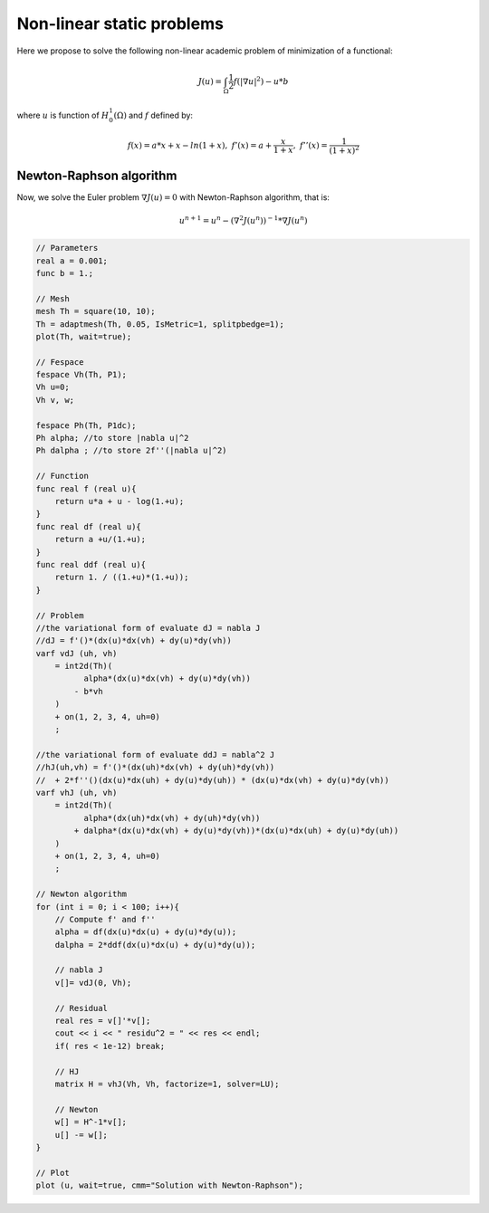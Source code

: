 Non-linear static problems
==========================

Here we propose to solve the following non-linear academic problem of minimization of a functional:

.. math::
    J(u) = \int_\Omega \frac{1}{2} f(|\nabla u|^2) - u*b

where :math:`u` is function of :math:`H^1_0(\Omega)` and :math:`f` defined by:

.. math::
    f(x) = a*x + x-ln(1+x),\ f'(x) = a+\frac{x}{1+x},\ f''(x) = \frac{1}{(1+x)^2}

Newton-Raphson algorithm
------------------------

Now, we solve the Euler problem :math:`\nabla J (u) = 0` with Newton-Raphson algorithm, that is:

.. math::
    u^{n+1} = u^n - ( \nabla^2 J (u^{n}))^{-1}*\nabla J(u^n)

.. code-block:: freefem

    // Parameters
    real a = 0.001;
    func b = 1.;

    // Mesh
    mesh Th = square(10, 10);
    Th = adaptmesh(Th, 0.05, IsMetric=1, splitpbedge=1);
    plot(Th, wait=true);

    // Fespace
    fespace Vh(Th, P1);
    Vh u=0;
    Vh v, w;

    fespace Ph(Th, P1dc);
    Ph alpha; //to store |nabla u|^2
    Ph dalpha ; //to store 2f''(|nabla u|^2)

    // Function
    func real f (real u){
        return u*a + u - log(1.+u);
    }
    func real df (real u){
        return a +u/(1.+u);
    }
    func real ddf (real u){
        return 1. / ((1.+u)*(1.+u));
    }

    // Problem
    //the variational form of evaluate dJ = nabla J
    //dJ = f'()*(dx(u)*dx(vh) + dy(u)*dy(vh))
    varf vdJ (uh, vh)
        = int2d(Th)(
              alpha*(dx(u)*dx(vh) + dy(u)*dy(vh))
            - b*vh
        )
        + on(1, 2, 3, 4, uh=0)
        ;

    //the variational form of evaluate ddJ = nabla^2 J
    //hJ(uh,vh) = f'()*(dx(uh)*dx(vh) + dy(uh)*dy(vh))
    //  + 2*f''()(dx(u)*dx(uh) + dy(u)*dy(uh)) * (dx(u)*dx(vh) + dy(u)*dy(vh))
    varf vhJ (uh, vh)
        = int2d(Th)(
              alpha*(dx(uh)*dx(vh) + dy(uh)*dy(vh))
            + dalpha*(dx(u)*dx(vh) + dy(u)*dy(vh))*(dx(u)*dx(uh) + dy(u)*dy(uh))
        )
        + on(1, 2, 3, 4, uh=0)
        ;

    // Newton algorithm
    for (int i = 0; i < 100; i++){
        // Compute f' and f''
        alpha = df(dx(u)*dx(u) + dy(u)*dy(u));
        dalpha = 2*ddf(dx(u)*dx(u) + dy(u)*dy(u));

        // nabla J
        v[]= vdJ(0, Vh);

        // Residual
        real res = v[]'*v[];
        cout << i << " residu^2 = " << res << endl;
        if( res < 1e-12) break;

        // HJ
        matrix H = vhJ(Vh, Vh, factorize=1, solver=LU);

        // Newton
        w[] = H^-1*v[];
        u[] -= w[];
    }

    // Plot
    plot (u, wait=true, cmm="Solution with Newton-Raphson");

